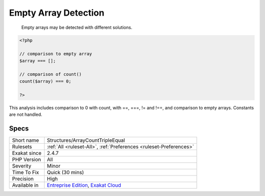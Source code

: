 .. _structures-arraycounttripleequal:

.. _empty-array-detection:

Empty Array Detection
+++++++++++++++++++++

  Empty arrays may be detected with different solutions. 


.. code-block:: php
   
   <?php
   
   // comparison to empty array
   $array === [];
   
   // comparison of count() 
   count($array) === 0;
   
   ?>


This analysis includes comparison to 0 with count, with ==, ===, != and !==, and comparison to empty arrays. Constants are not handled.

Specs
_____

+--------------+-------------------------------------------------------------------------------------------------------------------------+
| Short name   | Structures/ArrayCountTripleEqual                                                                                        |
+--------------+-------------------------------------------------------------------------------------------------------------------------+
| Rulesets     | :ref:`All <ruleset-All>`, :ref:`Preferences <ruleset-Preferences>`                                                      |
+--------------+-------------------------------------------------------------------------------------------------------------------------+
| Exakat since | 2.4.7                                                                                                                   |
+--------------+-------------------------------------------------------------------------------------------------------------------------+
| PHP Version  | All                                                                                                                     |
+--------------+-------------------------------------------------------------------------------------------------------------------------+
| Severity     | Minor                                                                                                                   |
+--------------+-------------------------------------------------------------------------------------------------------------------------+
| Time To Fix  | Quick (30 mins)                                                                                                         |
+--------------+-------------------------------------------------------------------------------------------------------------------------+
| Precision    | High                                                                                                                    |
+--------------+-------------------------------------------------------------------------------------------------------------------------+
| Available in | `Entreprise Edition <https://www.exakat.io/entreprise-edition>`_, `Exakat Cloud <https://www.exakat.io/exakat-cloud/>`_ |
+--------------+-------------------------------------------------------------------------------------------------------------------------+


